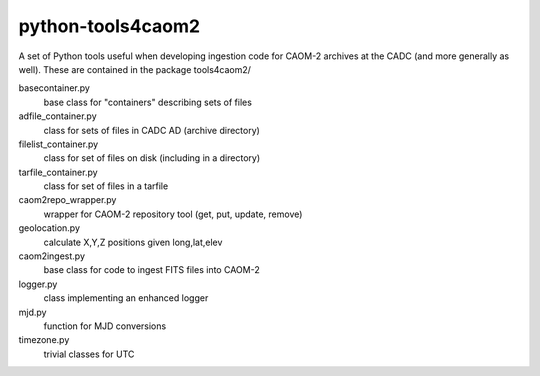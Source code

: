 python-tools4caom2
==================

A set of Python tools useful when developing ingestion code for CAOM-2 archives
at the CADC (and more generally as well).  These are contained in the package
tools4caom2/

basecontainer.py
    base class for "containers" describing sets of files
adfile_container.py
    class for sets of files in CADC AD (archive directory)
filelist_container.py
    class for set of files on disk (including in a directory)
tarfile_container.py
    class for set of files in a tarfile

caom2repo_wrapper.py
    wrapper for CAOM-2 repository tool (get, put, update, remove)
geolocation.py
    calculate X,Y,Z positions given long,lat,elev
caom2ingest.py
    base class for code to ingest FITS files into CAOM-2
logger.py
    class implementing an enhanced logger
mjd.py
    function for MJD conversions
timezone.py
    trivial classes for UTC
